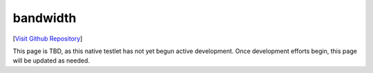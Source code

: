 bandwidth
================================

[`Visit Github Repository <https://github.com/toddproject/todd-nativetestlet-bandwidth>`_]

This page is TBD, as this native testlet has not yet begun active development. Once development efforts begin, this page will be updated as needed.
